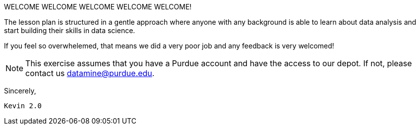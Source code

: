 WELCOME WELCOME WELCOME WELCOME WELCOME!


The lesson plan is structured in a gentle approach where anyone with any background is able to learn about data analysis and start building their skills in data science. 

If you feel so overwhelemed, that means we did a very poor job and any feedback is very welcomed! 

[NOTE]
====
This exercise assumes that you have a Purdue account and have the access to our depot. If not, please contact us datamine@purdue.edu. 
====

Sincerely, 

 Kevin 2.0